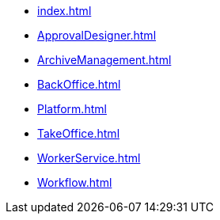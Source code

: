 * xref:index.adoc[]
* xref:ApprovalDesigner.adoc[]
* xref:ArchiveManagement.adoc[]
* xref:BackOffice.adoc[]
* xref:Platform.adoc[]
* xref:TakeOffice.adoc[]
* xref:WorkerService.adoc[]
* xref:Workflow.adoc[]
